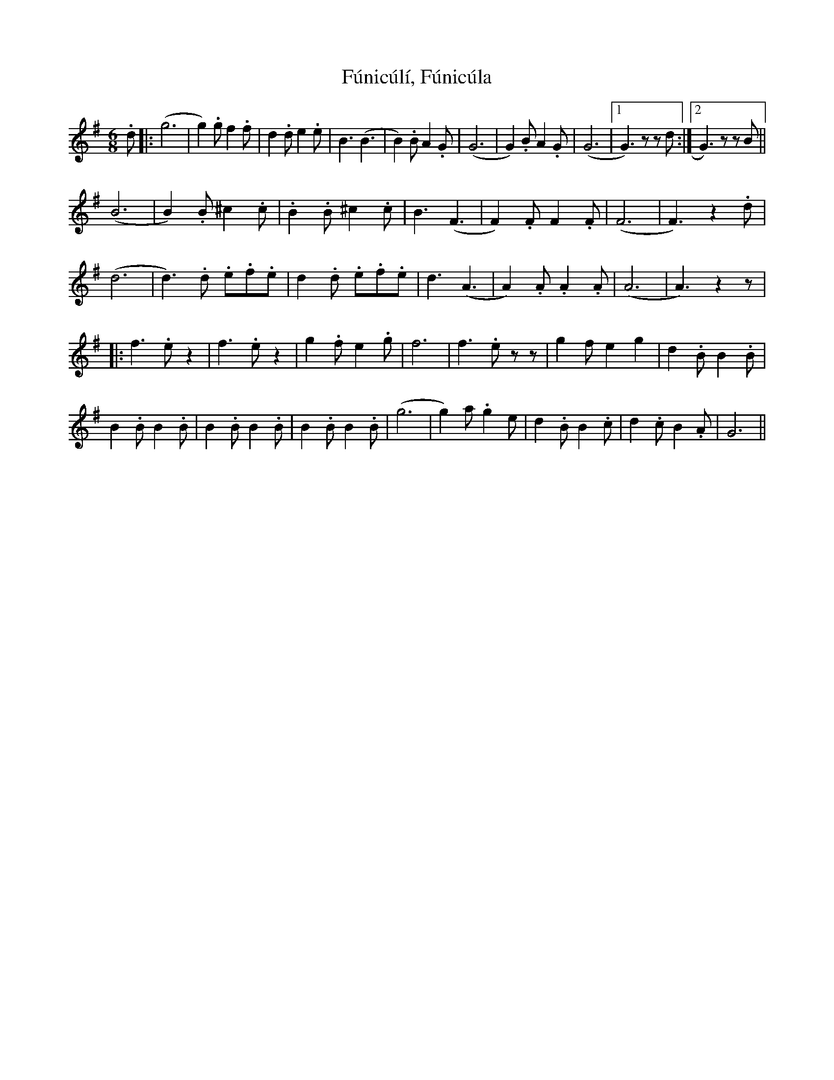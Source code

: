 X: 14222
T: Fúnicúlí, Fúnicúla
R: jig
M: 6/8
K: Adorian
.d|:(g6|g2) .g f2 .f|d2 .d e2 .e|B3 (B3|B2) .B A2 .G|(G6|G2) .B A2 .G|(G6|1 G3) z z d:|2 G3) z z B||
(B6|B2) .B ^c2 .c|.B2 .B ^c2 .c|B3 (F3|F2) .F F2 .F|(F6|F3) z2 .d|
(d6|d3) .d .e.f.e|d2 .d .e.f.e|d3 (A3|A2) .A .A2 .A|(A6|A3) z2 z|
|:f3 .e z2|f3 .e z2|g2 .f e2 .g|f6|f3 .e zz|g2 f e2 g2|d2 .B B2 .B|
B2 .B B2 .B|B2 .B B2 .B|B2 .B B2 .B|(g6|g2) a .g2 e|d2 .B B2 .c|d2 .c B2 .A|G6||

